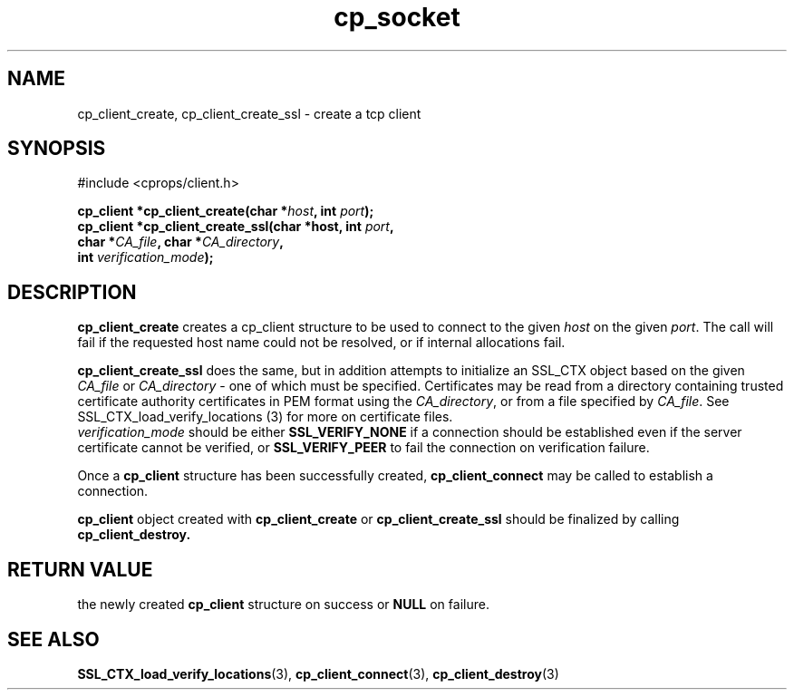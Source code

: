 .TH "cp_socket" 3 "MARCH 2006" "libcprops" "cp_client"
.SH NAME
cp_client_create, cp_client_create_ssl \- create a tcp client
.SH SYNOPSIS
#include <cprops/client.h>

.BI "cp_client *cp_client_create(char *" host ", int " port ");
.br
.BI "cp_client *cp_client_create_ssl(char *host, int " port ", 
.ti +32n
.BI "char *" CA_file ",  char *" CA_directory ",
.ti +32n
.BI "int " verification_mode "); 
.SH DESCRIPTION
.B cp_client_create
creates a cp_client structure to be used to connect to the given
.I host
on the given \fIport\fP. The call will fail if the requested host name could 
not be resolved, or if internal allocations fail. 
.sp
.B cp_client_create_ssl
does the same, but in addition attempts to initialize an SSL_CTX object based
on the given
.I CA_file 
or \fICA_directory\fP - one of which must be specified. Certificates may be 
read from a directory containing trusted certificate authority certificates in 
PEM format using the \fICA_directory\fP, or from a file specified by 
\fICA_file\fP. 
See SSL_CTX_load_verify_locations (3) for more on certificate files. 
.br
.I verification_mode
should be either 
.B SSL_VERIFY_NONE
if a connection should be established even if the server certificate cannot be
verified, or
.B SSL_VERIFY_PEER
to fail the connection on verification failure.
.sp
Once a 
.B cp_client
structure has been successfully created, 
.B cp_client_connect
may be called to establish a connection. 
.sp
.B cp_client
object created with 
.B cp_client_create
or 
.B cp_client_create_ssl
should be finalized by calling 
.B cp_client_destroy.
.SH RETURN VALUE
the newly created 
.B cp_client
structure on success or 
.B NULL
on failure.
.SH SEE ALSO
.BR SSL_CTX_load_verify_locations (3),
.BR cp_client_connect (3),
.BR cp_client_destroy (3)
